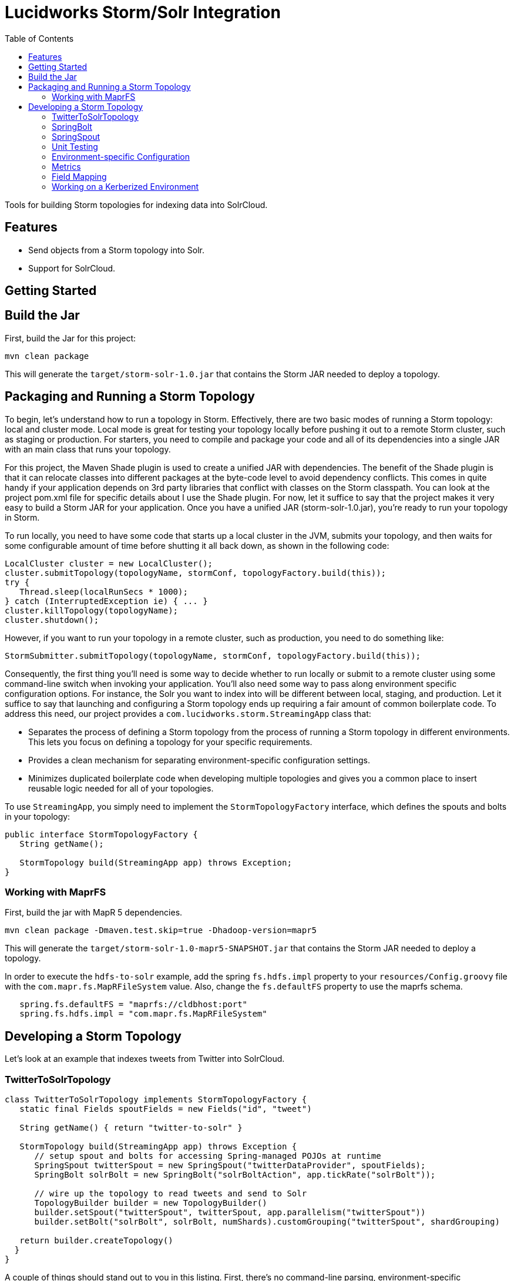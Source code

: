 = Lucidworks Storm/Solr Integration
:doctype: book
:toc: right
:toclevels: 3
:icons: font
:linkattrs:
:source-highlighter: pygments
:pygments-style: tango

Tools for building Storm topologies for indexing data into SolrCloud.

== Features

* Send objects from a Storm topology into Solr.
* Support for SolrCloud.

// tag::storm-build[]

== Getting Started

== Build the Jar

First, build the Jar for this project:

`mvn clean package`

This will generate the `target/storm-solr-1.0.jar` that contains the Storm JAR needed to deploy a topology.

== Packaging and Running a Storm Topology

To begin, let’s understand how to run a topology in Storm. Effectively, there are two basic modes of running a Storm topology: local and cluster mode. Local mode is great for testing your topology locally before pushing it out to a remote Storm cluster, such as staging or production. For starters, you need to compile and package your code and all of its dependencies into a single JAR with an main class that runs your topology.

For this project, the Maven Shade plugin is used to create a unified JAR with dependencies. The benefit of the Shade plugin is that it can relocate classes into different packages at the byte-code level to avoid dependency conflicts. This comes in quite handy if your application depends on 3rd party libraries that conflict with classes on the Storm classpath. You can look at the project pom.xml file for specific details about I use the Shade plugin. For now, let it suffice to say that the project makes it very easy to build a Storm JAR for your application. Once you have a unified JAR (storm-solr-1.0.jar), you’re ready to run your topology in Storm.

To run locally, you need to have some code that starts up a local cluster in the JVM, submits your topology, and then waits for some configurable amount of time before shutting it all back down, as shown in the following code:

[source,java]
----
LocalCluster cluster = new LocalCluster();
cluster.submitTopology(topologyName, stormConf, topologyFactory.build(this));
try {
   Thread.sleep(localRunSecs * 1000);
} catch (InterruptedException ie) { ... }
cluster.killTopology(topologyName);
cluster.shutdown();
----

However, if you want to run your topology in a remote cluster, such as production, you need to do something like:

[source,java]
----
StormSubmitter.submitTopology(topologyName, stormConf, topologyFactory.build(this));
----

Consequently, the first thing you’ll need is some way to decide whether to run locally or submit to a remote cluster using some command-line switch when invoking your application. You’ll also need some way to pass along environment specific configuration options. For instance, the Solr you want to index into will be different between local, staging, and production. Let it suffice to say that launching and configuring a Storm topology ends up requiring a fair amount of common boilerplate code. To address this need, our project provides a `com.lucidworks.storm.StreamingApp` class that:

* Separates the process of defining a Storm topology from the process of running a Storm topology in different environments. This lets you focus on defining a topology for your specific requirements.
* Provides a clean mechanism for separating environment-specific configuration settings.
* Minimizes duplicated boilerplate code when developing multiple topologies and gives you a common place to insert reusable logic needed for all of your topologies.

To use `StreamingApp`, you simply need to implement the `StormTopologyFactory` interface, which defines the spouts and bolts in your topology:

[source,java]
----
public interface StormTopologyFactory {
   String getName();

   StormTopology build(StreamingApp app) throws Exception;
}
----

// end::storm-build[]

// tag::mapr[]
=== Working with MaprFS

First, build the jar with MapR 5 dependencies.

[source]
mvn clean package -Dmaven.test.skip=true -Dhadoop-version=mapr5

This will generate the `target/storm-solr-1.0-mapr5-SNAPSHOT.jar` that contains the Storm JAR needed to deploy a topology.

In order to execute the `hdfs-to-solr` example, add the spring `fs.hdfs.impl` property to your `resources/Config.groovy` file with the `com.mapr.fs.MapRFileSystem` value. Also, change the `fs.defaultFS` property to use the maprfs schema.

[source,groovy]
----
   spring.fs.defaultFS = "maprfs://cldbhost:port"
   spring.fs.hdfs.impl = "com.mapr.fs.MapRFileSystem"

----
// end::mapr[]

// tag::topology[]
== Developing a Storm Topology

Let's look at an example that indexes tweets from Twitter into SolrCloud.

// tag::twitter-example[]
=== TwitterToSolrTopology

[source,groovy]
----
class TwitterToSolrTopology implements StormTopologyFactory {
   static final Fields spoutFields = new Fields("id", "tweet")

   String getName() { return "twitter-to-solr" }

   StormTopology build(StreamingApp app) throws Exception {
      // setup spout and bolts for accessing Spring-managed POJOs at runtime
      SpringSpout twitterSpout = new SpringSpout("twitterDataProvider", spoutFields);
      SpringBolt solrBolt = new SpringBolt("solrBoltAction", app.tickRate("solrBolt"));

      // wire up the topology to read tweets and send to Solr
      TopologyBuilder builder = new TopologyBuilder()
      builder.setSpout("twitterSpout", twitterSpout, app.parallelism("twitterSpout"))
      builder.setBolt("solrBolt", solrBolt, numShards).customGrouping("twitterSpout", shardGrouping)

   return builder.createTopology()
  }
}
----

A couple of things should stand out to you in this listing. First, there’s no command-line parsing, environment-specific configuration handling, or any code related to running this topology. All that is here is code defining a StormTopology.

Second, the code is quite easy to understand because it only does one thing.

Lastly, this class is written in Groovy instead of Java, which helps keep things nice and tidy. Of course if you don’t want to use Groovy, you can use Java, as the framework supports both seamlessly.

We’ll get into the specific details of the implementation shortly, but first, let’s see how to run the TwitterToSolrTopology using the `StreamingApp` framework. For local mode, you would do:

[source]
....
java -classpath $STORM_HOME/lib/*:target/storm-solr-1.0.jar com.lucidworks.storm.StreamingApp \
   example.twitter.TwitterToSolrTopology -localRunSecs 90
....

The command above will run the TwitterToSolrTopology for 90 seconds on your local workstation and then shutdown. All the setup work is provided by the `StreamingApp` class.

To submit to a remote cluster, you would do:

[source]
....
$STORM_HOME/bin/storm jar target/storm-solr-1.0.jar com.lucidworks.storm.StreamingApp \
   example.twitter.TwitterToSolrTopology -env staging
....

Notice that we use the `-env` flag to indicate running in a staging environment. It’s common to need to run a Storm topology in different environments, such as test, staging, and production, so it's built into the `StreamingApp` framework.
// end::twitter-example[]

// tag::spring-bolt[]
=== SpringBolt

The `com.lucidworks.storm.spring.SpringBolt` class allows you to implement your bolt logic as a simple Spring-managed POJO. In the example above, the `SpringBolt` class delegates message processing logic to a Spring-managed bean with id `solrBoltAction`. The `solrBoltAction` bean is defined in the Spring container configuration file `resources/spring.xml` as:

[source,xml]
----
  <bean id="solrBoltAction" class="com.lucidworks.storm.solr.SolrBoltAction">
    <property name="batchSize" value="100"/>
    <property name="bufferTimeoutMs" value="1000"/>
  </bean>
----

The `SpringBolt` framework provides clean separation of concerns and allows you to leverage the full power of the
Spring framework for developing your Storm topology. Moreover, this approach makes it easier to test your bolt action
logic in JUnit outside of the Storm framework.

The `SolrBoltAction` bean also depends on an instance of the `CloudSolrClient` class from SolrJ to be auto-wired
by the Spring framework:

[source,xml]
----
 <bean id="cloudSolrClient" class="shaded.apache.solr.client.solrj.impl.CloudSolrClient">
   <constructor-arg index="0" value="${zkHost}"/>
   <property name="defaultCollection" value="${defaultCollection}"/>
</bean>
----

The `zkHost` and `defaultCollection` properties are defined in `resources/Config.groovy`
// end::spring-bolt[]

//tag::spring-spout[]
=== SpringSpout

In Storm, a spout produces a stream of tuples. The TwitterToSolrTopology example uses an instance of SpringSpout and a Twitter data provider to stream tweets into the topology:

[source,java]
SpringSpout twitterSpout = new SpringSpout("twitterDataProvider", spoutFields);

SpringSpout allows you to focus on the application-specific logic needed to generate data without having to worry about Storm specific implementation details. As you might have guessed, the data provider is a Spring-managed POJO that implements the StreamingDataProvider interface:

[source,java]
----
public interface StreamingDataProvider {
   void open(Map stormConf);

 boolean next(NamedValues record) throws Exception;
}
----

Take a look at the TwitterDataProvider implementation provided in the project as a starting point for implementing a Spring-managed bean for your topology.
// end::spring::spout[]

// tag::unit-test[]
=== Unit Testing

When writing a unit test, you don’t want to have to spin up a Storm cluster to test application-specific logic that doesn’t depend on Storm. Recall that one of the benefits of using this framework is that it separates business logic from Storm boilerplate code.

Let’s look at some code from the unit test for our `SolrBoltAction` implementation.

[source,java]
----
@Test
public void testBoltAction() throws Exception {
  // Spring @Autowired property at runtime
  SolrBoltAction sba = new SolrBoltAction(cloudSolrServer);
  sba.setMaxBufferSize(1); // to avoid buffering docs

  // Mock the Storm tuple
  String docId = "1";
  TestDoc testDoc = new TestDoc(docId, "foo", 10);
  Tuple mockTuple = mock(Tuple.class);
  when(mockTuple.size()).thenReturn(2);
  when(mockTuple.getString(0)).thenReturn(docId);
  when(mockTuple.getValue(1)).thenReturn(testDoc);
  SpringBolt.ExecuteResult result = sba.execute(mockTuple, null);
  assertTrue(result == SpringBolt.ExecuteResult.ACK);
  cloudSolrServer.commit();
  ...
}
----

The first thing to notice is the unit test doesn’t need a Storm cluster to run. This makes tests run quickly and helps isolate bugs since there are fewer runtime dependencies in this test.

It’s also important to notice that the `SolrBoltAction` implementation is not running in a Spring-managed container in this unit test. We’re just creating the instance directly using the new operator. This is good test design as well since you don’t want to create a Spring container for every unit test and testing the Spring configuration is not the responsibility of this particular unit test.

The unit test is also using Mockito to mock the Storm Tuple object that is passed into `SolrBoltAction`. Mockito makes it easy to mock complex objects in a unit test.

The key take-away here is that the unit test focuses on verifying the `SolrBoltAction` implementation without having to worry about Storm or Spring.
// end::unit-test[]

// tag::env-config[]
=== Environment-specific Configuration

Commonly, you will need to manage configuration settings for different environments. For instance, we’ll need to index into a different SolrCloud cluster for staging and production. To address this need, the Spring-driven framework allows you to keep all environment-specific configuration properties in the same configuration file: `Config.groovy`.

Don't worry if you don't know http://www.groovy-lang.org/[Groovy], the syntax of the `Config.groovy` file is easy to understand and allows you to cleanly separate properties for the following environments: test, dev, staging, and production. This approach allows you to run the topology in multiple environments using a simple command-line switch, `-env`, to specify the environment settings that should be applied.

Here’s an example of `Config.groovy` that shows how to organize properties for the test, development, staging, and production environments:

[source,groovy]
----
environments {

 twitterSpout.parallelism = 1
 csvParserBolt.parallelism = 2
 solrBolt.tickRate = 5

 maxPendingMessages = -1

 test {
   env.name = "test"
 }

 development {
   env.name = "development"

   spring.zkHost = "localhost:9983"
   spring.defaultCollection = "gettingstarted"
   spring.fieldGuessingEnabled = true

   spring.fs.defaultFS = "hdfs://localhost:9000"
   spring.hdfsDirPath = "/user/timpotter/csv_files"
   spring.hdfsGlobFilter = "*.csv"
 }

 staging {
   env.name = "staging"

   spring.zkHost = "zkhost:2181"
   spring.defaultCollection = "staging_collection"
   spring.fieldGuessingEnabled = false
 }

 production {
   env.name = "production"

   spring.zkHost = "zkhost1:2181,zkhost2:2181,zkhost3:2181"
   spring.defaultCollection = "prod_collection"
   spring.fieldGuessingEnabled = false
 }
}
----

Notice that all dynamic variables used in the resources/storm-solr-spring.xml must be prefixed with "spring." in `Config.groovy`. For instance, the `${zkHost}` setting in `storm-solr-spring.xml` resolves to the `spring.zkHost` property in `Config.groovy`.

You can also configure all Storm-topology related properties in the `Config.groovy` file. For instance, if you need to change the `topology.max.task.parallelism property` for your topology, you can set that in `Config.groovy`.

When adapting the project to your own requirements, the easiest approach is to update `resources/Config.groovy` with the configuration settings for each of your environments and then rebuild the Job JAR.

However, you can also specify a different `Config.groovy` file by using the `-config` command-line option when deploying the topology, such as:

[source]
....
$STORM_HOME/bin/storm jar target/storm-solr-1.0.jar com.lucidworks.storm.StreamingApp \
   example.twitter.TwitterToSolrTopology -env staging -config MyConfig.groovy
....

// end::env-config[]

// tag::metrics[]
=== Metrics

Storm provides high-level metrics for bolts and spouts, but if you need more visibility into the inner workings of your application-specific logic, then it’s common to use the Java metrics library, such as: https://dropwizard.github.io/metrics/3.1.0/. Fortunately, there are open source options for integrating metrics with Spring, see: https://github.com/ryantenney/metrics-spring.

The Spring context configuration file `resources/storm-solr-spring.xml` comes pre-configured with all the infrastructure needed to inject metrics into your bean implementations:

[source,xml]
----
<metrics:metric-registry id="metrics"/>
<metrics:annotation-driven metric-registry="metrics"/>
<metrics:reporter type="slf4j" metric-registry="metrics" period="1m"/>
----

By default, the project is configured to log metrics once a minute to the Storm log using the slf4j reporter.

When implementing your `StreamingDataAction` (bolt) or `StreamingDataProvider` (spout), you can have Spring auto-wire metrics objects using the `@Metric` annotation when declaring metrics-related member variables. For instance, the `SolrBoltAction` class uses a `Timer` to track how long it takes to send batches to Solr:

[source,java]
----
@Metric
public Timer sendBatchToSolr;
----

The `SolrBoltAction` class provides several examples of how to use metrics in your bean implementations.

Before moving on to some Solr specific features in the framework, it's important to remember one more point. The example Twitter topology we’ve been working with in this blog is quite trivial. In practice, most topologies are more complex and have many spouts and bolts, typically written by multiple developers. Moreover, topologies tend to evolve over time to incorporate data from new systems and requirements. Using this framework will help you craft complex topologies in a simple, maintainable fashion.
// end::metrics[]

// tag::field-mapping[]
=== Field Mapping

The `SolrBoltAction` bean takes care of sending documents to SolrCloud in an efficient manner, but it only works with SolrInputDocument objects from SolrJ. It’s unlikely that your Storm topology will be working with SolrInputDocument objects natively, so the `SolrBoltAction` bean delegates mapping of input Tuples to SolrInputDocument objects to a Spring-managed bean that implements the `com.lucidworks.storm.solr.SolrInputDocumentMapper` interface. This fits nicely with our design approach of separating concerns in our topology.

The default implementation provided in the project (`DefaultSolrInputDocumentMapper`) uses Java reflection to read data from a Java object to populate the fields of the SolrInputDocument. In the Twitter example, the default implementation uses Java reflection to read data from a Twitter4J Status object to populate dynamic fields on a SolrInputDocument instance.

When using the default mapper, you must have dynamic fields enabled in your Solr `schema.xml` or have Solr's field guessing feature enabled for your collection, which is enabled by default for the `data_driven_schema_configs` configset. The default mapper bean is defined in the `resources/storm-solr-spring.xml` file as:

[source,xml]
----
  <bean id="solrInputDocumentMapper"
        class="com.lucidworks.storm.solr.DefaultSolrInputDocumentMapper">
    <property name="fieldGuessingEnabled" value="${fieldGuessingEnabled}"/>
  </bean>
----

As discussed above, the `${fieldGuessingEnabled}` variable will be resolved from the `Config.groovy` configuration file at runtime.

It should be clear, however, that you can inject your own SolrInputDocumentMapper implementation into the bolt bean using Spring if the default implementation does not meet your needs.
// end::field-mapping[]

// tag::storm-kerberos[]
=== Working on a Kerberized Environment

The `HdfsFileSystemProvider` bean needs the Kerberos credentials (keytab and principal). By default the authentication is set to SIMPLE.

[source,xml]
----
  <bean id="hdfsFileSystemProvider" class="com.lucidworks.storm.example.hdfs.HdfsFileSystemProvider">
    <property name="hdfsConfig">
      <map>
        <entry key="fs.defaultFS" value="${fs.defaultFS:}"/>
        <entry key="hdfs.keytab.file" value="${hdfs.keytab.file:}"/>
        <entry key="hdfs.kerberos.principal" value="${hdfs.kerberos.principal:}"/>
        <entry key="hadoop.security.authentication" value="${hadoop.security.authentication:SIMPLE}"/>
      </map>
    </property>
  </bean>
----

The `SolrSecurity` bean needs the full path of `jaas-client.conf` (see https://cwiki.apache.org/confluence/display/solr/Security). By default, the file is not set and no authentication will be performed.

[source,xml]
----
  <bean id="solrSecurity" class="com.lucidworks.storm.utils.SolrSecurity" init-method="setConfigigurer">
     <property name="solrJaasFile" value="${solrJaasFile:}"/>
     <property name="solrJaasAppName" value="${solrJaasAppName:}"/>
  </bean>
----

*Environment-Specific Configuration Example*

All the properties for the kerberized environment are optional.

[source,groovy]
----
  production {
    env.name = "production"

    spring.zkHost = "host1:2181,host2:2181,host3:2181/solr"
    spring.defaultCollection = "storm-collection"
    spring.fieldGuessingEnabled = false

    spring.maxBufferSize = 100
    spring.bufferTimeoutMs = 500

    spring.fs.defaultFS = "hdfs://namenode:port"
    spring.hdfsDirPath = "/path/to/dataset"
    spring.hdfsGlobFilter = "*.csv"

    spring.hdfs.keytab.file = "hdfs.keytab"
    spring.hdfs.kerberos.principal = "storm"
    spring.hadoop.security.authentication = "KERBEROS"

    spring.solrJaasFile = "/path/to/jaas-client.conf"
    spring.solrJaasAppName = "Client"
  }
----

// end::storm-kerberos[]
// end::topology[]
